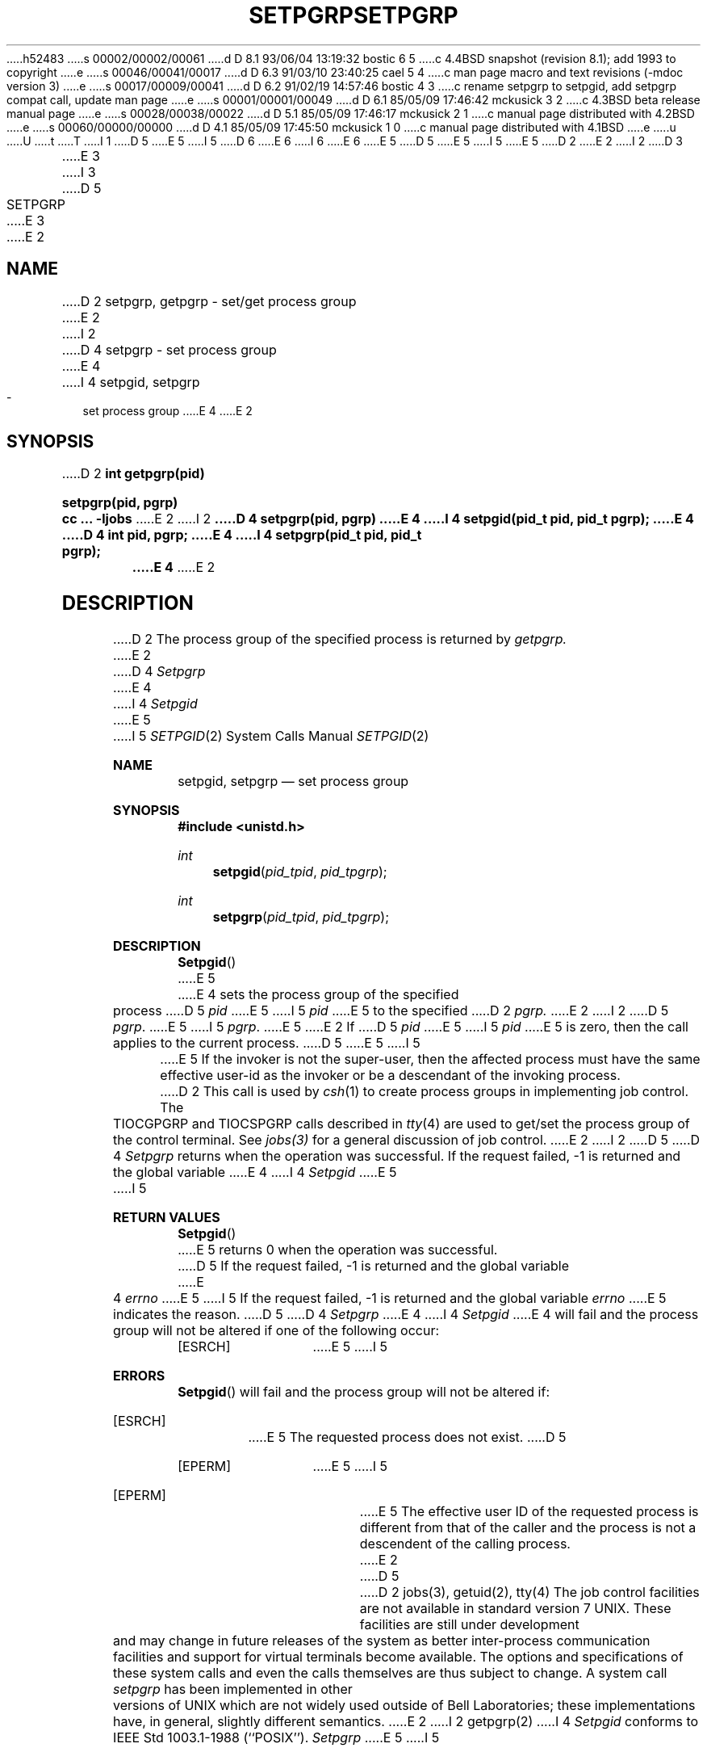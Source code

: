 h52483
s 00002/00002/00061
d D 8.1 93/06/04 13:19:32 bostic 6 5
c 4.4BSD snapshot (revision 8.1); add 1993 to copyright
e
s 00046/00041/00017
d D 6.3 91/03/10 23:40:25 cael 5 4
c man page macro and text revisions (-mdoc version 3)
e
s 00017/00009/00041
d D 6.2 91/02/19 14:57:46 bostic 4 3
c rename setpgrp to setpgid, add setpgrp compat call, update man page
e
s 00001/00001/00049
d D 6.1 85/05/09 17:46:42 mckusick 3 2
c 4.3BSD beta release manual page
e
s 00028/00038/00022
d D 5.1 85/05/09 17:46:17 mckusick 2 1
c manual page distributed with 4.2BSD
e
s 00060/00000/00000
d D 4.1 85/05/09 17:45:50 mckusick 1 0
c manual page distributed with 4.1BSD
e
u
U
t
T
I 1
D 5
.\" Copyright (c) 1980 Regents of the University of California.
.\" All rights reserved.  The Berkeley software License Agreement
.\" specifies the terms and conditions for redistribution.
E 5
I 5
D 6
.\" Copyright (c) 1980, 1991 Regents of the University of California.
.\" All rights reserved.
E 6
I 6
.\" Copyright (c) 1980, 1991, 1993
.\"	The Regents of the University of California.  All rights reserved.
E 6
E 5
.\"
D 5
.\"	%W% (Berkeley) %G%
E 5
I 5
.\" %sccs.include.redist.man%
E 5
.\"
D 2
.TH SETPGRP 2J
E 2
I 2
D 3
.TH SETPGRP 2 "12 February 1983"
E 3
I 3
D 5
.TH SETPGRP 2 "%Q%"
E 3
E 2
.UC 4
.SH NAME
D 2
setpgrp, getpgrp \- set/get process group
E 2
I 2
D 4
setpgrp \- set process group
E 4
I 4
setpgid, setpgrp \- set process group
E 4
E 2
.SH SYNOPSIS
D 2
.B int getpgrp(pid)
.PP
.B setpgrp(pid, pgrp)
.PP
.B cc ... \-ljobs
E 2
I 2
.ft B
D 4
setpgrp(pid, pgrp)
E 4
I 4
setpgid(pid_t pid, pid_t pgrp);
E 4
.br
D 4
int pid, pgrp;
E 4
I 4
setpgrp(pid_t pid, pid_t pgrp);
E 4
.ft R
E 2
.SH DESCRIPTION
D 2
The process group of the specified process is returned by
.I getpgrp.
E 2
D 4
.I Setpgrp
E 4
I 4
.I Setpgid
E 5
I 5
.\"     %W% (Berkeley) %G%
.\"
.Dd %Q%
.Dt SETPGID 2
.Os BSD 4
.Sh NAME
.Nm setpgid ,
.Nm setpgrp
.Nd set process group
.Sh SYNOPSIS
.Fd #include <unistd.h>
.Ft int
.Fn setpgid pid_tpid pid_tpgrp
.Ft int
.Fn setpgrp pid_tpid pid_tpgrp
.Sh DESCRIPTION
.Fn Setpgid
E 5
E 4
sets the process group of the specified process
D 5
.I pid
E 5
I 5
.Ar pid
E 5
to the specified
D 2
.I pgrp.
E 2
I 2
D 5
.IR pgrp .
E 5
I 5
.Ar pgrp .
E 5
E 2
If
D 5
.I pid
E 5
I 5
.Ar pid
E 5
is zero, then the call applies to the current process.
D 5
.PP
E 5
I 5
.Pp
E 5
If the invoker is not the super-user, then the affected process
must have the same effective user-id as the invoker or be a descendant
of the invoking process.
D 2
.PP
This call is used by
.IR csh (1)
to create
process groups
in implementing job control.
The TIOCGPGRP and TIOCSPGRP calls
described in
.IR tty (4)
are used to get/set the process group of the control terminal.
.PP
See
.IR jobs(3)
for a general discussion of job control.
E 2
I 2
D 5
.SH "RETURN VALUE
D 4
.I Setpgrp
returns when the operation was successful.  If
the request failed, \-1 is returned and the global
variable
E 4
I 4
.I Setpgid
E 5
I 5
.Sh RETURN VALUES
.Fn Setpgid
E 5
returns 0 when the operation was successful.
D 5
If the request failed, \-1 is returned and the global variable
E 4
.I errno
E 5
I 5
If the request failed, -1 is returned and the global variable
.Va errno
E 5
indicates the reason.
D 5
.SH ERRORS
D 4
.I Setpgrp
E 4
I 4
.I Setpgid
E 4
will fail and the process group will not be altered if
one of the following occur:
.TP 15
[ESRCH]
E 5
I 5
.Sh ERRORS
.Fn Setpgid
will fail and the process group will not be altered if:
.Bl -tag -width indent
.It Bq Er ESRCH
E 5
The requested process does not exist.
D 5
.TP 15
[EPERM]
E 5
I 5
.It Bq Er EPERM
E 5
The effective user ID of the requested process is different
from that of the caller and the process is not a descendent
of the calling process.
E 2
D 5
.SH "SEE ALSO"
D 2
jobs(3), getuid(2), tty(4)
.SH BUGS
The job control facilities are not available in standard version 7 UNIX.
These facilities are still under development and may change in future
releases of the system as better inter-process communication facilities
and support for virtual terminals become available.  The options and
specifications of these system calls and even the calls themselves
are thus subject to change.
.PP
A system call
.I setpgrp
has been implemented in other versions of UNIX which are not widely
used outside of Bell Laboratories; these implementations
have, in general, slightly different semantics.
E 2
I 2
getpgrp(2)
I 4
.SH STANDARDS
.I Setpgid
conforms to IEEE Std 1003.1-1988 (``POSIX'').
.SH COMPATIBILITY
.I Setpgrp
E 5
I 5
.El
.Sh SEE ALSO
.Xr getpgrp 2
.Sh STANDARDS
.Fn Setpgid
conforms to IEEE Std 1003.1-1988
.Pq Dq Tn POSIX .
.Sh COMPATIBILITY
.Fn Setpgrp
E 5
is identical to
D 5
.IR setpgid ,
E 5
I 5
.Fn setpgid ,
E 5
and is retained for calling convention compatibility with historical
D 5
versions of BSD.
E 5
I 5
versions of
.Bx .
E 5
E 4
E 2
E 1
